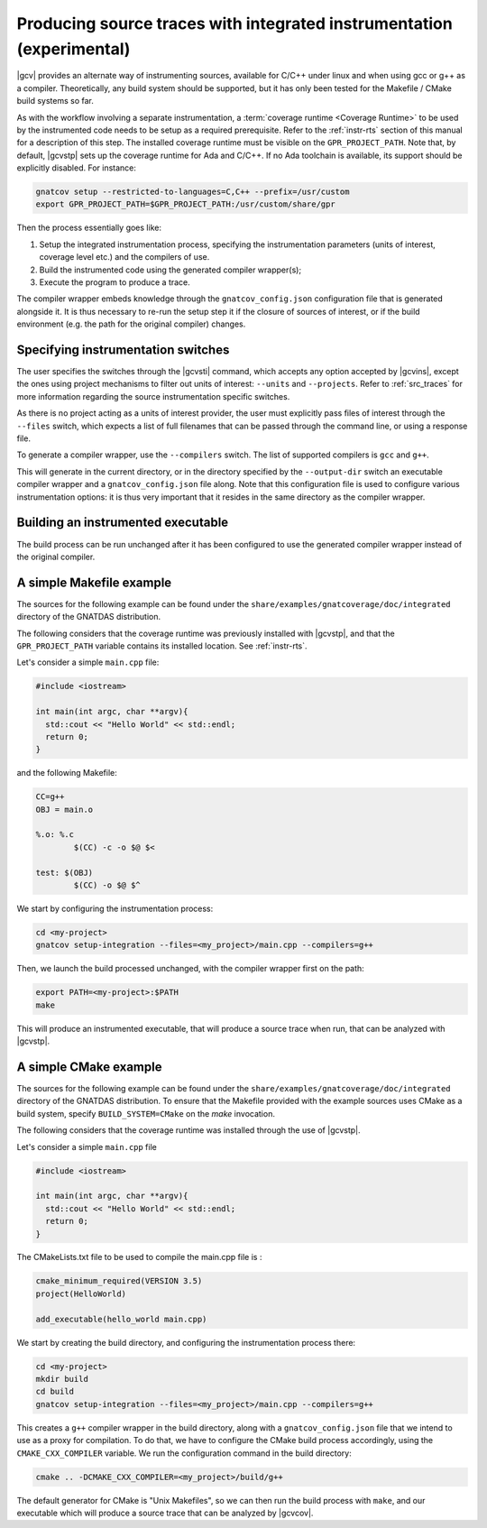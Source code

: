 .. _integrated_instr:

######################################################################
Producing source traces with integrated instrumentation (experimental)
######################################################################

|gcv| provides an alternate way of instrumenting sources, available for C/C++
under linux and when using gcc or g++ as a compiler. Theoretically, any build
system should be supported, but it has only been tested for the Makefile / CMake
build systems so far.

As with the workflow involving a separate instrumentation, a :term:`coverage
runtime <Coverage Runtime>` to be used by the instrumented code needs to be
setup as a required prerequisite. Refer to the :ref:`instr-rts` section of this
manual for a description of this step. The installed coverage runtime must be
visible on the ``GPR_PROJECT_PATH``. Note that, by default, |gcvstp| sets up
the coverage runtime for Ada and C/C++. If no Ada toolchain is available, its
support should be explicitly disabled. For instance:

.. code-block:: sh

   gnatcov setup --restricted-to-languages=C,C++ --prefix=/usr/custom
   export GPR_PROJECT_PATH=$GPR_PROJECT_PATH:/usr/custom/share/gpr

Then the process essentially goes like:

#. Setup the integrated instrumentation process, specifying the instrumentation
   parameters (units of interest, coverage level etc.) and the compilers of use.
#. Build the instrumented code using the generated compiler wrapper(s);
#. Execute the program to produce a trace.

The compiler wrapper embeds knowledge through the ``gnatcov_config.json``
configuration file that is generated alongside it. It is thus necessary to
re-run the setup step it if the closure of sources of interest, or if the build
environment (e.g. the path for the original compiler) changes.


Specifying instrumentation switches
===================================

The user specifies the switches through the |gcvsti| command, which accepts any
option accepted by |gcvins|, except the ones using project mechanisms to filter
out units of interest: ``--units`` and ``--projects``.  Refer to
:ref:`src_traces` for more information regarding the source instrumentation
specific switches.

As there is no project acting as a units of interest provider, the user must
explicitly pass files of interest through the ``--files`` switch, which expects
a list of full filenames that can be passed through the command line, or using a
response file.

To generate a compiler wrapper, use the ``--compilers`` switch. The list of
supported compilers is ``gcc`` and ``g++``.

This will generate in the current directory, or in the directory specified by
the ``--output-dir`` switch an executable compiler wrapper and a
``gnatcov_config.json`` file along. Note that this configuration file is used to
configure various instrumentation options: it is thus very important that it
resides in the same directory as the compiler wrapper.


Building an instrumented executable
===================================

The build process can be run unchanged after it has been configured to use the
generated compiler wrapper instead of the original compiler.


A simple Makefile example
=========================

The sources for the following example can be found under the
``share/examples/gnatcoverage/doc/integrated`` directory of the GNATDAS
distribution.

The following considers that the coverage runtime was previously installed with
|gcvstp|, and that the ``GPR_PROJECT_PATH`` variable contains its installed
location. See :ref:`instr-rts`.

Let's consider a simple ``main.cpp`` file:

.. code-block:: c++

   #include <iostream>

   int main(int argc, char **argv){
     std::cout << "Hello World" << std::endl;
     return 0;
   }

and the following Makefile:

.. code-block:: makefile

   CC=g++
   OBJ = main.o

   %.o: %.c
	   $(CC) -c -o $@ $<

   test: $(OBJ)
	   $(CC) -o $@ $^

We start by configuring the instrumentation process:

.. code-block:: sh

   cd <my-project>
   gnatcov setup-integration --files=<my_project>/main.cpp --compilers=g++

Then, we launch the build processed unchanged, with the compiler wrapper first
on the path:

.. code-block:: sh

   export PATH=<my-project>:$PATH
   make

This will produce an instrumented executable, that will produce a source trace
when run, that can be analyzed with |gcvstp|.

A simple CMake example
======================

The sources for the following example can be found under the
``share/examples/gnatcoverage/doc/integrated`` directory of the GNATDAS
distribution. To ensure that the Makefile provided with the example sources
uses CMake as a build system, specify ``BUILD_SYSTEM=CMake`` on the `make`
invocation.

The following considers that the coverage runtime was installed through the use
of |gcvstp|.

Let's consider a simple ``main.cpp`` file

.. code-block:: c++

   #include <iostream>

   int main(int argc, char **argv){
     std::cout << "Hello World" << std::endl;
     return 0;
   }

The CMakeLists.txt file to be used to compile the main.cpp file is :

.. code-block:: cmake

   cmake_minimum_required(VERSION 3.5)
   project(HelloWorld)

   add_executable(hello_world main.cpp)

We start by creating the build directory, and configuring the instrumentation
process there:

.. code-block:: sh

   cd <my-project>
   mkdir build
   cd build
   gnatcov setup-integration --files=<my_project>/main.cpp --compilers=g++

This creates a ``g++`` compiler wrapper in the build directory, along with a
``gnatcov_config.json`` file that we intend to use as a proxy for compilation.
To do that, we have to configure the CMake build process accordingly, using the
``CMAKE_CXX_COMPILER`` variable. We run the configuration command in the build
directory:

.. code-block:: sh

   cmake .. -DCMAKE_CXX_COMPILER=<my_project>/build/g++

The default generator for CMake is "Unix Makefiles", so we can then run the
build process with ``make``, and our executable which will produce a source trace
that can be analyzed by |gcvcov|.
